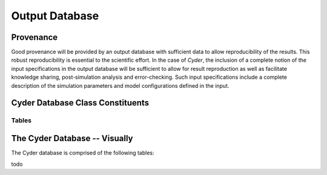 
.. summary Cyder's SQLite Output Database 

Output Database
===============


Provenance
++++++++++

Good provenance will be provided by an output database with sufficient data to
allow reproducibility of the results. This robust reproducibility is essential
to the scientific effort. In the case of *Cyder*, the inclusion of a complete
notion of the input specifications in the output database will be sufficient to
allow for result reproduction as well as facilitate knowledge sharing,
post-simulation analysis and error-checking. Such input specifications include
a complete description of the simulation parameters and model configurations
defined in the input.

Cyder Database Class Constituents
++++++++++++++++++++++++++++++++++


Tables
------


The Cyder Database -- Visually
+++++++++++++++++++++++++++++++

The Cyder database is comprised of the following tables:

todo
